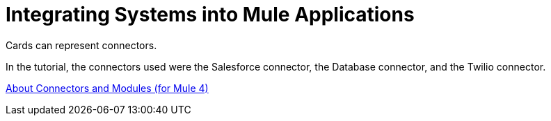 = Integrating Systems into Mule Applications

Cards can represent connectors.

In the tutorial, the connectors used were the Salesforce connector, the Database connector, and the Twilio connector.

xref:connectors::index.adoc[About Connectors and Modules (for Mule 4)]
